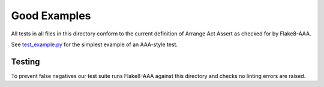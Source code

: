 Good Examples
=============

All tests in all files in this directory conform to the current definition of
Arrange Act Assert as checked for by Flake8-AAA.

See `test_example.py <test_example.py>`_ for the simplest example of an
AAA-style test.

Testing
-------

To prevent false negatives our test suite runs Flake8-AAA against this
directory and checks no linting errors are raised.
